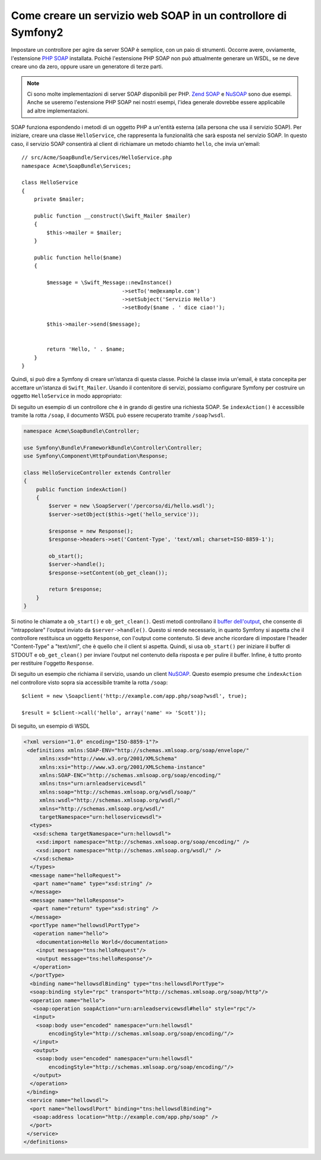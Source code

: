 .. index::
    single: Servizi web; SOAP

Come creare un servizio web SOAP in un controllore di Symfony2
==============================================================

Impostare un controllore per agire da server SOAP è semplice, con un paio
di strumenti. Occorre avere, ovviamente, l'estensione `PHP SOAP`_ installata.  
Poiché l'estensione PHP SOAP non può attualmente generare un WSDL, se ne deve
creare uno da zero, oppure usare un generatore di terze parti.

.. note::

    Ci sono molte implementazioni di server SOAP disponibili per PHP.
    `Zend SOAP`_ e `NuSOAP`_ sono due esempi. Anche se useremo
    l'estensione PHP SOAP nei nostri esempi, l'idea generale dovrebbe essere
    applicabile ad altre implementazioni.

SOAP funziona espondendo i metodi di un oggetto PHP a un'entità esterna
(alla persona che usa il servizio SOAP). Per iniziare, creare una classe
``HelloService``, che rappresenta la funzionalità che sarà esposta nel
servizio SOAP. In questo caso, il servizio SOAP consentirà al client di richiamare
un metodo chiamto ``hello``,  che invia un'email::

    // src/Acme/SoapBundle/Services/HelloService.php
    namespace Acme\SoapBundle\Services;

    class HelloService
    {
        private $mailer;

        public function __construct(\Swift_Mailer $mailer)
        {
            $this->mailer = $mailer;
        }

        public function hello($name)
        {
            
            $message = \Swift_Message::newInstance()
                                    ->setTo('me@example.com')
                                    ->setSubject('Servizio Hello')
                                    ->setBody($name . ' dice ciao!');

            $this->mailer->send($message);


            return 'Hello, ' . $name;
        }
    }

Quindi, si può dire a Symfony di creare un'istanza di questa classe.
Poiché la classe invia un'email, è stata concepita per accettare un'istanza di
``Swift_Mailer``. Usando il contenitore di servizi, possiamo configurare Symfony
per costruire un oggetto ``HelloService`` in modo appropriato:

.. configuration-block::

    .. code-block:: yaml

        # app/config/config.yml    
        services:
            hello_service:
                class: Acme\SoapBundle\Services\HelloService
                arguments: [@mailer]

    .. code-block:: xml

        <!-- app/config/config.xml -->
        <services>
         <service id="hello_service" class="Acme\SoapBundle\Services\HelloService">
          <argument type="service" id="mailer"/>
         </service>
        </services>

Di seguito un esempio di un controllore che è in grando di gestire una richiesta
SOAP. Se ``indexAction()`` è accessibile tramite la rotta ``/soap``, il documento
WSDL può essere recuperato tramite ``/soap?wsdl``.

.. code-block:: php

    namespace Acme\SoapBundle\Controller;
    
    use Symfony\Bundle\FrameworkBundle\Controller\Controller;
    use Symfony\Component\HttpFoundation\Response;

    class HelloServiceController extends Controller 
    {
        public function indexAction()
        {
            $server = new \SoapServer('/percorso/di/hello.wsdl');
            $server->setObject($this->get('hello_service'));
            
            $response = new Response();
            $response->headers->set('Content-Type', 'text/xml; charset=ISO-8859-1');
            
            ob_start();
            $server->handle();
            $response->setContent(ob_get_clean());
            
            return $response;
        }
    }

Si notino le chiamate a ``ob_start()`` e ``ob_get_clean()``. Qesti metodi
controllano il `buffer dell'output`_, che consente di "intrappolare" l'output
inviato da ``$server->handle()``. Questo si rende necessario, in quanto Symfony
si aspetta che il controllore restituisca un oggetto ``Response``, con l'output
come contenuto. Si deve anche ricordare di impostare l'header "Content-Type" a
"text/xml", che è quello che il client si aspetta. Quindi, si usa ``ob_start()`` 
per iniziare il buffer di STDOUT e  ``ob_get_clean()`` per inviare l'output
nel contenuto della risposta e per pulire il buffer. Infine, è tutto pronto
per restituire l'oggetto ``Response``.

Di seguito un esempio che richiama il servizio, usando un client `NuSOAP`_. Questo esempio
presume che ``indexAction`` nel controllore visto sopra sia accessibile tramite la rotta
``/soap``::

    $client = new \Soapclient('http://example.com/app.php/soap?wsdl', true);
    
    $result = $client->call('hello', array('name' => 'Scott'));

Di seguito, un esempio di WSDL

.. code-block:: xml

    <?xml version="1.0" encoding="ISO-8859-1"?>
     <definitions xmlns:SOAP-ENV="http://schemas.xmlsoap.org/soap/envelope/" 
         xmlns:xsd="http://www.w3.org/2001/XMLSchema" 
         xmlns:xsi="http://www.w3.org/2001/XMLSchema-instance" 
         xmlns:SOAP-ENC="http://schemas.xmlsoap.org/soap/encoding/" 
         xmlns:tns="urn:arnleadservicewsdl" 
         xmlns:soap="http://schemas.xmlsoap.org/wsdl/soap/" 
         xmlns:wsdl="http://schemas.xmlsoap.org/wsdl/" 
         xmlns="http://schemas.xmlsoap.org/wsdl/" 
         targetNamespace="urn:helloservicewsdl">
      <types>
       <xsd:schema targetNamespace="urn:hellowsdl">
        <xsd:import namespace="http://schemas.xmlsoap.org/soap/encoding/" />
        <xsd:import namespace="http://schemas.xmlsoap.org/wsdl/" />
       </xsd:schema>
      </types>
      <message name="helloRequest">
       <part name="name" type="xsd:string" />
      </message>
      <message name="helloResponse">
       <part name="return" type="xsd:string" />
      </message>
      <portType name="hellowsdlPortType">
       <operation name="hello">
        <documentation>Hello World</documentation>
        <input message="tns:helloRequest"/>
        <output message="tns:helloResponse"/>
       </operation>
      </portType>
      <binding name="hellowsdlBinding" type="tns:hellowsdlPortType">
      <soap:binding style="rpc" transport="http://schemas.xmlsoap.org/soap/http"/>
      <operation name="hello">
       <soap:operation soapAction="urn:arnleadservicewsdl#hello" style="rpc"/>
       <input>
        <soap:body use="encoded" namespace="urn:hellowsdl" 
            encodingStyle="http://schemas.xmlsoap.org/soap/encoding/"/>
       </input>
       <output>
        <soap:body use="encoded" namespace="urn:hellowsdl" 
            encodingStyle="http://schemas.xmlsoap.org/soap/encoding/"/>
       </output>
      </operation>
     </binding>
     <service name="hellowsdl">
      <port name="hellowsdlPort" binding="tns:hellowsdlBinding">
       <soap:address location="http://example.com/app.php/soap" />
      </port>
     </service>
    </definitions>


.. _`PHP SOAP`:            http://php.net/manual/it/book.soap.php
.. _`NuSOAP`:              http://sourceforge.net/projects/nusoap
.. _`buffer dell'output`:  http://php.net/manual/it/book.outcontrol.php
.. _`Zend SOAP`:           http://framework.zend.com/manual/en/zend.soap.server.html

